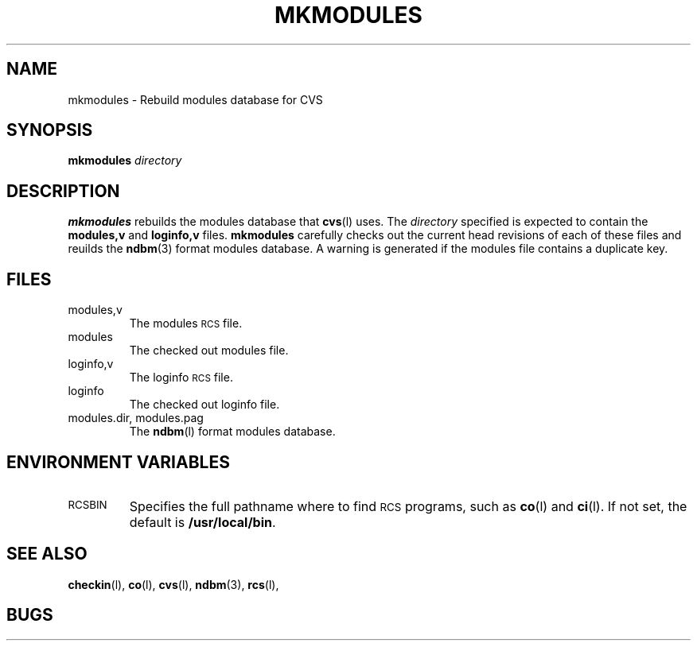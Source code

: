 .\"
.\"	$Id: mkmodules.man,v 1.1 89/10/18 11:16:41 berliner Exp $
.\"
.TH MKMODULES L "9 October 1989"
.SH "NAME"
mkmodules \- Rebuild modules database for CVS
.SH "SYNOPSIS"
.B mkmodules
.I directory
.SH "DESCRIPTION"
.B mkmodules
rebuilds the modules database that
.BR cvs (l)
uses.
The
.I directory
specified is expected to contain the
.BR modules,v " and " loginfo,v
files.
.B mkmodules
carefully checks out the current head revisions of each of these files and
reuilds the
.BR ndbm (3)
format modules database.
A warning is generated if the modules file contains a duplicate key.
.SH "FILES"
.TP
modules,v
The modules
.SM RCS
file.
.TP
modules
The checked out modules file.
.TP
loginfo,v
The loginfo
.SM RCS
file.
.TP
loginfo
The checked out loginfo file.
.TP
modules.dir, modules.pag
The
.BR ndbm (l)
format modules database.
.SH "ENVIRONMENT VARIABLES"
.TP
.SM RCSBIN
Specifies the full pathname where to find
.SM RCS
programs, such as
.BR co (l)
and
.BR ci (l).
If not set, the default is
.BR /usr/local/bin .
.SH "SEE ALSO"
.BR checkin (l),
.BR co (l),
.BR cvs (l),
.BR ndbm (3),
.BR rcs (l),
.SH "BUGS"
